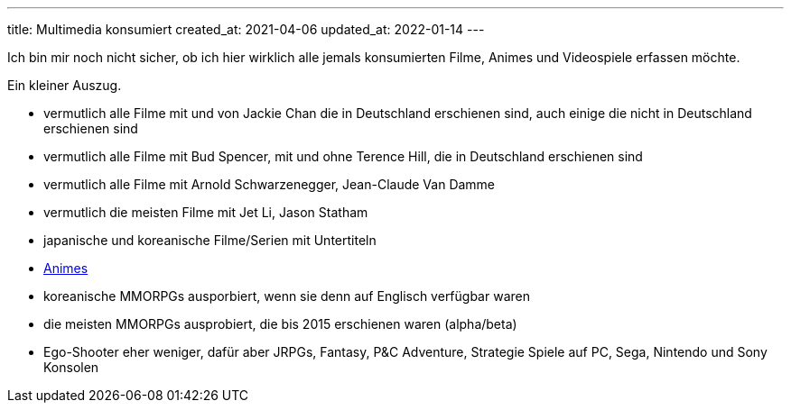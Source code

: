 ---
title: Multimedia konsumiert
created_at: 2021-04-06
updated_at: 2022-01-14
---

Ich bin mir noch nicht sicher, ob ich hier wirklich alle jemals konsumierten Filme, Animes und Videospiele erfassen möchte.

Ein kleiner Auszug.

* vermutlich alle Filme mit und von Jackie Chan die in Deutschland erschienen sind, auch einige die nicht in Deutschland erschienen sind
* vermutlich alle Filme mit Bud Spencer, mit und ohne Terence Hill, die in Deutschland erschienen sind
* vermutlich alle Filme mit Arnold Schwarzenegger, Jean-Claude Van Damme
* vermutlich die meisten Filme mit Jet Li, Jason Statham
* japanische und koreanische Filme/Serien mit Untertiteln
* https://myanimelist.net/animelist/xoryves[Animes]
* koreanische MMORPGs ausporbiert, wenn sie denn auf Englisch verfügbar waren
* die meisten MMORPGs ausprobiert, die bis 2015 erschienen waren (alpha/beta)
* Ego-Shooter eher weniger, dafür aber JRPGs, Fantasy, P&C Adventure, Strategie Spiele auf PC, Sega, Nintendo und Sony Konsolen